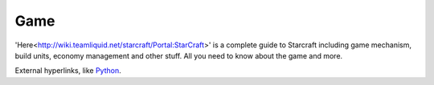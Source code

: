===== 
Game
===== 

'Here<http://wiki.teamliquid.net/starcraft/Portal:StarCraft>' is a complete guide to Starcraft including game mechanism, build units, economy management and other stuff.
All you need to know about the game and more.

External hyperlinks, like `Python 
<http://www.python.org/>`_.
